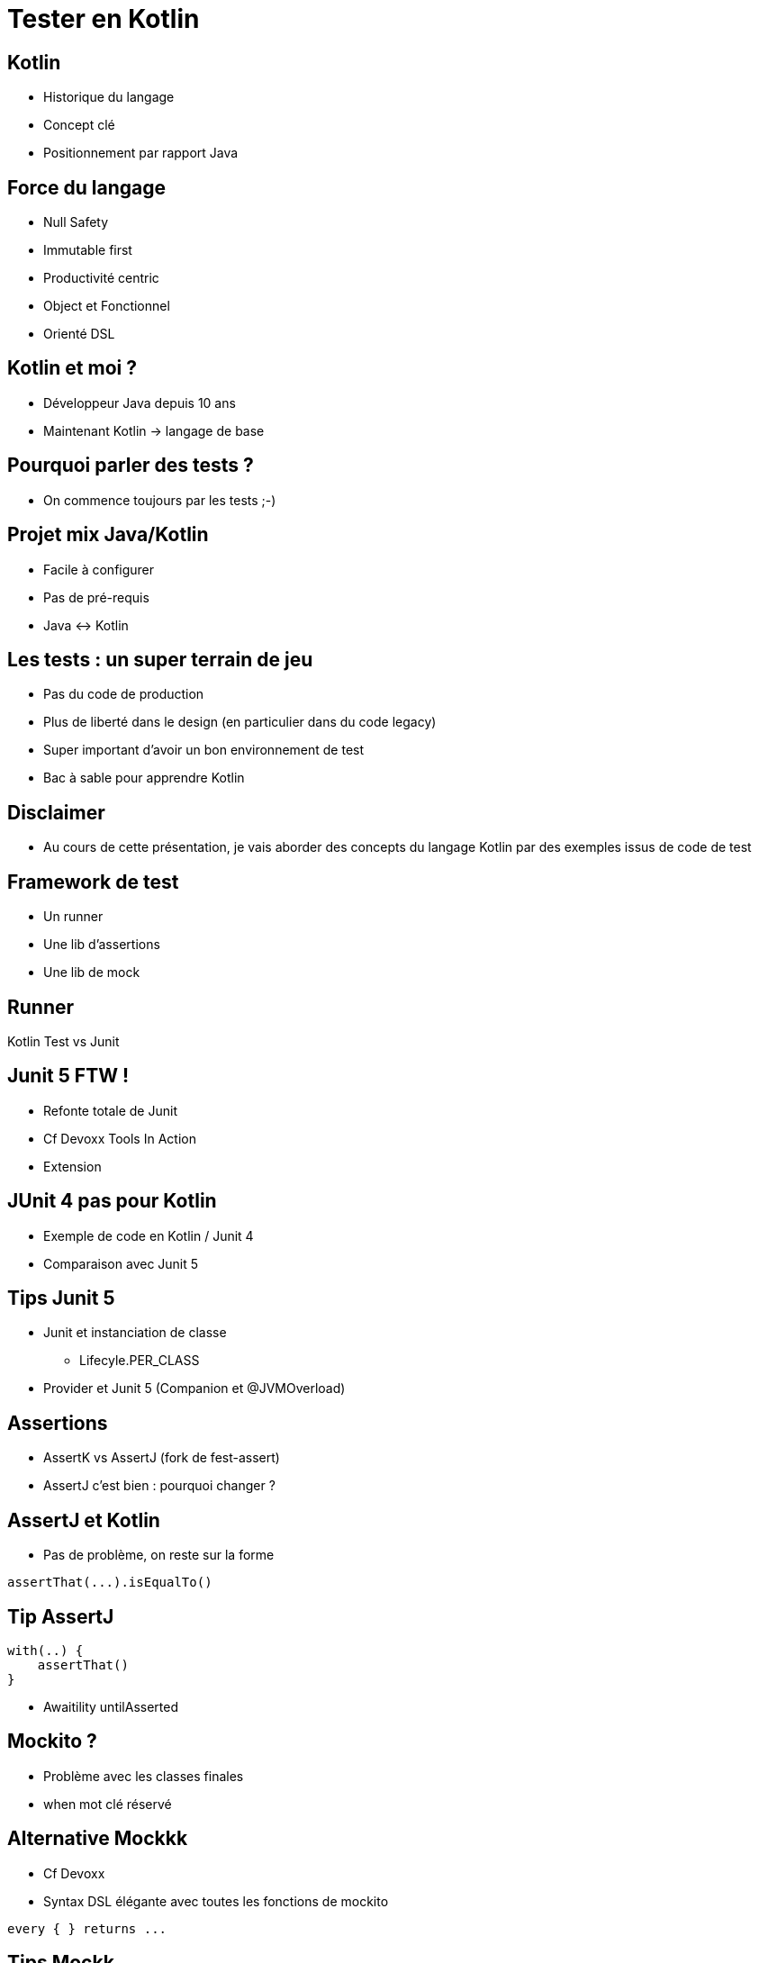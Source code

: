 = Tester en Kotlin

== Kotlin

* Historique du langage
* Concept clé
* Positionnement par rapport Java

== Force du langage

* Null Safety
* Immutable first
* Productivité centric
* Object et Fonctionnel
* Orienté DSL

== Kotlin et moi ?

* Développeur Java depuis 10 ans
* Maintenant Kotlin -> langage de base

== Pourquoi parler des tests ?

* On commence toujours par les tests ;-)

== Projet mix Java/Kotlin

* Facile à configurer
* Pas de pré-requis
* Java <-> Kotlin

== Les tests : un super terrain de jeu

* Pas du code de production
* Plus de liberté dans le design (en particulier dans du code legacy)
* Super important d'avoir un bon environnement de test
* Bac à sable pour apprendre Kotlin

== Disclaimer

* Au cours de cette présentation, je vais aborder des concepts du langage Kotlin par des exemples issus de code de test

== Framework de test

* Un runner
* Une lib d'assertions
* Une lib de mock

== Runner

Kotlin Test vs Junit 

== Junit 5 FTW !

* Refonte totale de Junit 
* Cf Devoxx Tools In Action
* Extension 

== JUnit 4 pas pour Kotlin

* Exemple de code en Kotlin / Junit 4
* Comparaison avec Junit 5

== Tips Junit 5

* Junit et instanciation de classe
** Lifecyle.PER_CLASS
* Provider et Junit 5 (Companion et @JVMOverload)

== Assertions

* AssertK vs AssertJ (fork de fest-assert)
* AssertJ c'est bien : pourquoi changer ?

== AssertJ et Kotlin

* Pas de problème, on reste sur la forme

[source]
----
assertThat(...).isEqualTo()
----

== Tip AssertJ
[source]
----
with(..) {
    assertThat()
}
----

* Awaitility untilAsserted


== Mockito ?

* Problème avec les classes finales
* when mot clé réservé

== Alternative Mockkk

* Cf Devoxx
* Syntax DSL élégante avec toutes les fonctions de mockito

[source]
----
every { } returns ...
----

== Tips Mockk

* Mockk matcher
* ClearMockks

== Alors lundi vous commencez Kotlin ?

Pre-requis :
* Junit 5
* Intellij

1. Configurer maven/gradle
2. src/test/kotlin
3. add mockk as dependency


== C'est pas suffisant, Retour d'expérience

2 ans : code base de 60 000 LOC en java (7 microservices)

Aujourd'hui : 5 microservices en full kotlin

Dans quelques mois : codebase totalement en kotlin

== Chiffre

En moyenne 20% de LOC en moins (sans perte d'information)

Exemple : 
* stream().map().collect() -> map()
* dataclass

== ça change quoi ?

LOVE

Difficile de revenir en arrière

== Pour aller plus loin

* Article Kotlin
* Article Java
